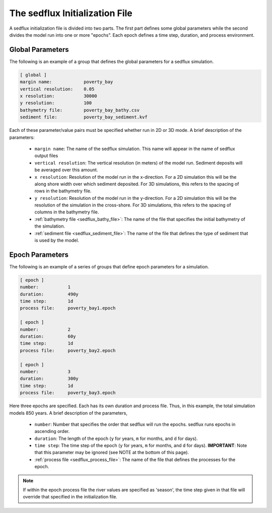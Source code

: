 .. _sedflux_init_file:

The sedflux Initialization File
===============================

A sedflux initialization file is divided into two parts. The first part defines
some global parameters while the second divides the model run into one or more
"epochs". Each epoch defines a time step, duration, and process environment.

Global Parameters
-----------------

The following is an example of a group that defines the global parameters for a sedflux simulation.

.. code-block:: ini

  [ global ]
  margin name:            poverty_bay
  vertical resolution:    0.05
  x resolution:           30000
  y resolution:           100
  bathymetry file:        poverty_bay_bathy.csv
  sediment file:          poverty_bay_sediment.kvf

Each of these parameter/value pairs must be specified whether run in 2D or 3D
mode. A brief description of the parameters:

 * ``margin name``: The name of the sedflux simulation. This name will appear
   in the name of sedflux output files
 * ``vertical resolution``: The vertical resolution (in meters) of the model
   run. Sediment deposits will be averaged over this amount.
 * ``x resolution``: Resolution of the model run in the x-direction. For a 2D
   simulation this will be the along shore width over which sediment deposited. For 3D simulations, this refers to the spacing of rows in the bathymetry file.
 * ``y resolution``: Resolution of the model run in the y-direction. For a 2D
   simulation this will be the resolution of the simulation in the cross-shore.
   For 3D simulations, this refers to the spacing of columns in the bathymetry
   file.
 * :ref:`bathymetry file <sedflux_bathy_file>`: The name of the file that
   specifies the initial bathymetry of the simulation.
 * :ref:`sediment file <sedflux_sediment_file>`: The name of the file that
   defines the type of sediment that is used by the model.

Epoch Parameters
----------------

The following is an example of a series of groups that define epoch parameters
for a simulation.

.. code-block:: ini

  [ epoch ]
  number:           1
  duration:         490y
  time step:        1d
  process file:     poverty_bay1.epoch

  [ epoch ]
  number:           2
  duration:         60y
  time step:        1d
  process file:     poverty_bay2.epoch

  [ epoch ]
  number:           3
  duration:         300y
  time step:        1d
  process file:     poverty_bay3.epoch

Here three epochs are specified. Each has its own duration and process file.
Thus, in this example, the total simulation models 850 years. A brief
description of the parameters,

 * ``number``: Number that specifies the order that sedflux will run the
   epochs. sedflux runs epochs in ascending order.
 * ``duration``: The length of the epoch (``y`` for years, ``m`` for months,
   and ``d`` for days).
 * ``time step``: The time step of the epoch (``y`` for years, ``m`` for
   months, and ``d`` for days). **IMPORTANT**: Note that this parameter may be
   ignored (see NOTE at the bottom of this page).
 * :ref:`process file <sedflux_process_file>`: The name of the file that
   defines the processes for the epoch.

.. note::

  If within the epoch process file the river values are specified as
  'season', the time step given in that file will override that specified in the
  initialization file.
